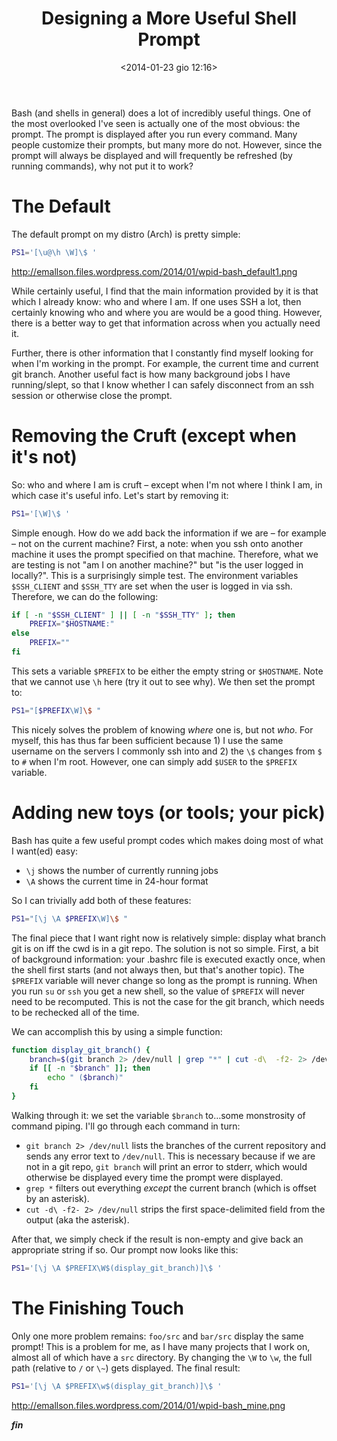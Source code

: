 #+BLOG: Record of Motion
#+POSTID: 347
#+DATE: <2014-01-23 gio 12:16>
#+TITLE: Designing a More Useful Shell Prompt
#+CATEGORIES: Linux
#+TAGS: bash, linux, command line, terminal
#+OPTIONS: toc:nil num:nil ^:nil


Bash (and shells in general) does a lot of incredibly useful things. One of the
most overlooked I've seen is actually one of the most obvious: the prompt. The
prompt is displayed after you run every command. Many people customize their
prompts, but many more do not. However, since the prompt will always be
displayed and will frequently be refreshed (by running commands), why not put it
to work?

* The Default
The default prompt on my distro (Arch) is pretty simple:

#+begin_src sh
PS1='[\u@\h \W]\$ '
#+end_src
http://emallson.files.wordpress.com/2014/01/wpid-bash_default1.png

While certainly useful, I find that the main information provided by it is that
which I already know: who and where I am. If one uses SSH a lot, then certainly
knowing who and where you are would be a good thing. However, there is a better
way to get that information across when you actually need it.

Further, there is other information that I constantly find myself looking for
when I'm working in the prompt. For example, the current time and current git
branch. Another useful fact is how many background jobs I have running/slept, so
that I know whether I can safely disconnect from an ssh session or otherwise
close the prompt.

* Removing the Cruft (except when it's not)
So: who and where I am is cruft -- except when I'm not where I think I am, in
which case it's useful info. Let's start by removing it:

#+begin_src sh
PS1='[\W]\$ '
#+end_src

Simple enough. How do we add back the information if we are -- for example --
not on the current machine? First, a note: when you ssh onto another machine it
uses the prompt specified on that machine. Therefore, what we are testing is not
"am I on another machine?" but "is the user logged in locally?". This is a
surprisingly simple test. The environment variables ~$SSH_CLIENT~ and ~$SSH_TTY~
are set when the user is logged in via ssh. Therefore, we can do the following:

#+begin_src sh
if [ -n "$SSH_CLIENT" ] || [ -n "$SSH_TTY" ]; then
    PREFIX="$HOSTNAME:"
else
    PREFIX=""
fi
#+end_src

This sets a variable ~$PREFIX~ to be either the empty string or
~$HOSTNAME~. Note that we cannot use ~\h~ here (try it out to see why). We then
set the prompt to:

#+begin_src sh
PS1="[$PREFIX\W]\$ "
#+end_src

This nicely solves the problem of knowing /where/ one is, but not /who/. For
myself, this has thus far been sufficient because 1) I use the same username on
the servers I commonly ssh into and 2) the ~\$~ changes from ~$~ to ~#~ when I'm
root. However, one can simply add ~$USER~ to the ~$PREFIX~ variable.

* Adding new toys (or tools; your pick)
Bash has quite a few useful prompt codes which makes doing most of what I want(ed) easy:
- ~\j~ shows the number of currently running jobs
- ~\A~ shows the current time in 24-hour format

So I can trivially add both of these features:

#+begin_src sh
PS1="[\j \A $PREFIX\W]\$ "
#+end_src

The final piece that I want right now is relatively simple: display what branch
git is on iff the cwd is in a git repo. The solution is not so simple. First, a
bit of background information: your .bashrc file is executed exactly once, when
the shell first starts (and not always then, but that's another topic). The
~$PREFIX~ variable will never change so long as the prompt is running. When you
run ~su~ or ~ssh~ you get a new shell, so the value of ~$PREFIX~ will never need
to be recomputed. This is not the case for the git branch, which needs to be
rechecked all of the time.

We can accomplish this by using a simple function:

#+begin_src sh
function display_git_branch() {
    branch=$(git branch 2> /dev/null | grep "*" | cut -d\  -f2- 2> /dev/null);
    if [[ -n "$branch" ]]; then
        echo " ($branch)"
    fi
}
#+end_src

Walking through it: we set the variable ~$branch~ to...some monstrosity of
command piping. I'll go through each command in turn:
- ~git branch 2> /dev/null~ lists the branches of the current repository and
  sends any error text to ~/dev/null~. This is necessary because if we are not
  in a git repo, ~git branch~ will print an error to stderr, which would
  otherwise be displayed every time the prompt were displayed.
- ~grep *~ filters out everything /except/ the current branch (which is
  offset by an asterisk).
- ~cut -d\ -f2- 2> /dev/null~ strips the first space-delimited field from
  the output (aka the asterisk).

After that, we simply check if the result is non-empty and give back an
appropriate string if so. Our prompt now looks like this:

#+begin_src sh
PS1='[\j \A $PREFIX\W$(display_git_branch)]\$ '
#+end_src

* The Finishing Touch
Only one more problem remains: ~foo/src~ and ~bar/src~ display the same prompt!
This is a problem for me, as I have many projects that I work on, almost all of
which have a ~src~ directory. By changing the ~\W~ to ~\w~, the full path
(relative to ~/~ or ~\~~) gets displayed. The final result:

#+begin_src sh
PS1='[\j \A $PREFIX\w$(display_git_branch)]\$ '
#+end_src

http://emallson.files.wordpress.com/2014/01/wpid-bash_mine.png

*/fin/*
